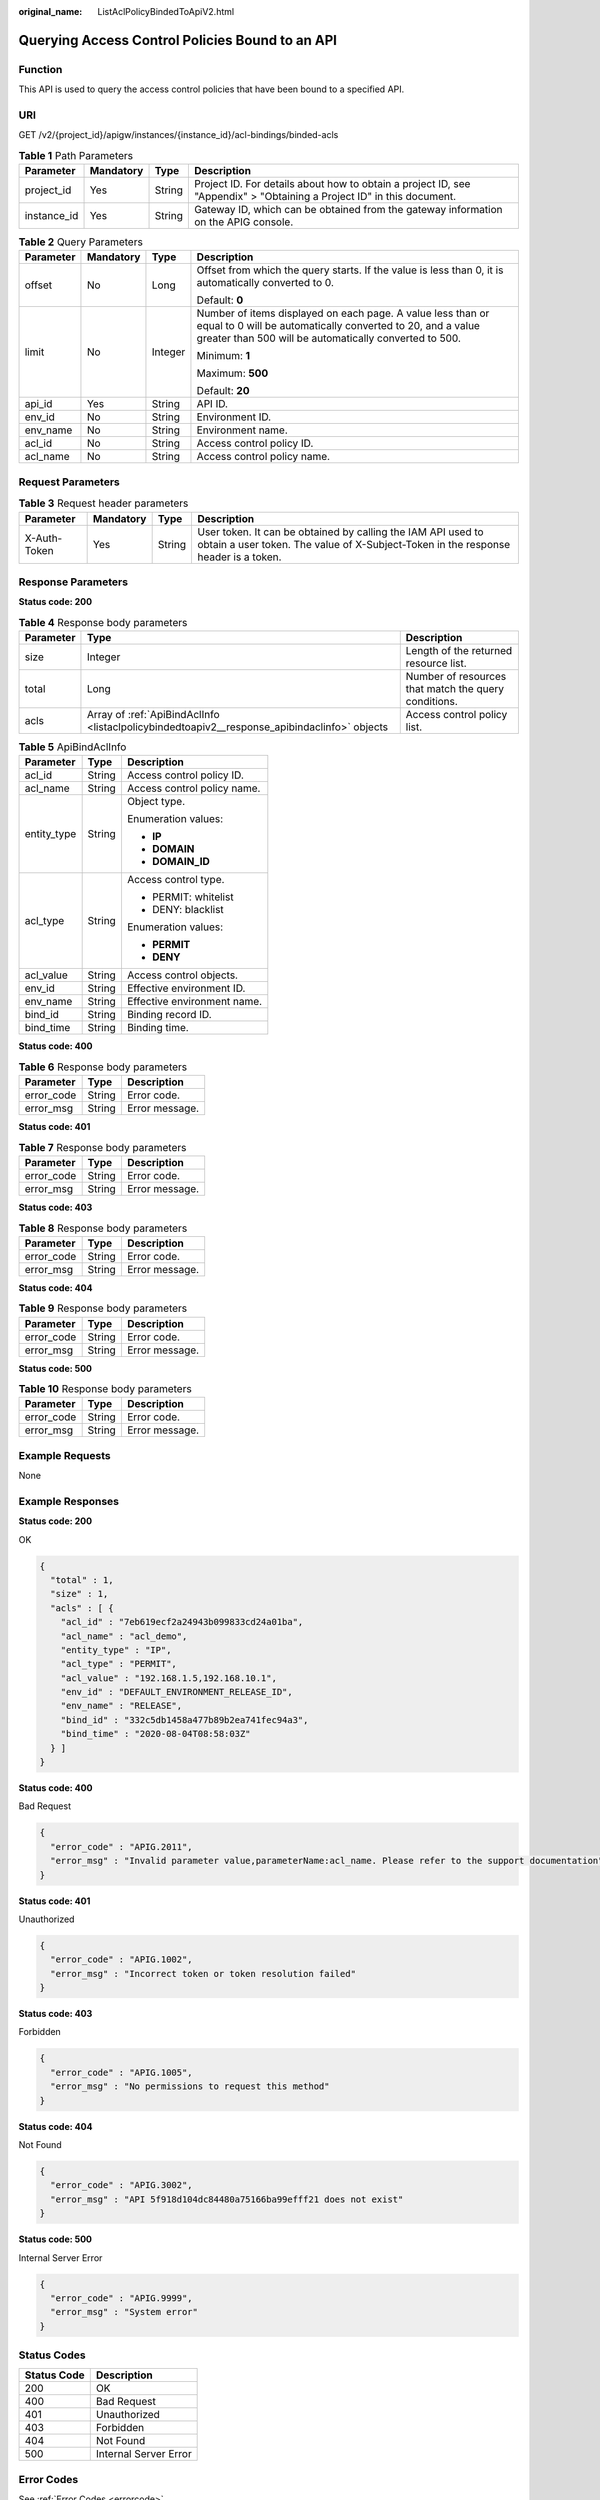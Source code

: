 :original_name: ListAclPolicyBindedToApiV2.html

.. _ListAclPolicyBindedToApiV2:

Querying Access Control Policies Bound to an API
================================================

Function
--------

This API is used to query the access control policies that have been bound to a specified API.

URI
---

GET /v2/{project_id}/apigw/instances/{instance_id}/acl-bindings/binded-acls

.. table:: **Table 1** Path Parameters

   +-------------+-----------+--------+-----------------------------------------------------------------------------------------------------------------------+
   | Parameter   | Mandatory | Type   | Description                                                                                                           |
   +=============+===========+========+=======================================================================================================================+
   | project_id  | Yes       | String | Project ID. For details about how to obtain a project ID, see "Appendix" > "Obtaining a Project ID" in this document. |
   +-------------+-----------+--------+-----------------------------------------------------------------------------------------------------------------------+
   | instance_id | Yes       | String | Gateway ID, which can be obtained from the gateway information on the APIG console.                                   |
   +-------------+-----------+--------+-----------------------------------------------------------------------------------------------------------------------+

.. table:: **Table 2** Query Parameters

   +-----------------+-----------------+-----------------+-------------------------------------------------------------------------------------------------------------------------------------------------------------------------------------+
   | Parameter       | Mandatory       | Type            | Description                                                                                                                                                                         |
   +=================+=================+=================+=====================================================================================================================================================================================+
   | offset          | No              | Long            | Offset from which the query starts. If the value is less than 0, it is automatically converted to 0.                                                                                |
   |                 |                 |                 |                                                                                                                                                                                     |
   |                 |                 |                 | Default: **0**                                                                                                                                                                      |
   +-----------------+-----------------+-----------------+-------------------------------------------------------------------------------------------------------------------------------------------------------------------------------------+
   | limit           | No              | Integer         | Number of items displayed on each page. A value less than or equal to 0 will be automatically converted to 20, and a value greater than 500 will be automatically converted to 500. |
   |                 |                 |                 |                                                                                                                                                                                     |
   |                 |                 |                 | Minimum: **1**                                                                                                                                                                      |
   |                 |                 |                 |                                                                                                                                                                                     |
   |                 |                 |                 | Maximum: **500**                                                                                                                                                                    |
   |                 |                 |                 |                                                                                                                                                                                     |
   |                 |                 |                 | Default: **20**                                                                                                                                                                     |
   +-----------------+-----------------+-----------------+-------------------------------------------------------------------------------------------------------------------------------------------------------------------------------------+
   | api_id          | Yes             | String          | API ID.                                                                                                                                                                             |
   +-----------------+-----------------+-----------------+-------------------------------------------------------------------------------------------------------------------------------------------------------------------------------------+
   | env_id          | No              | String          | Environment ID.                                                                                                                                                                     |
   +-----------------+-----------------+-----------------+-------------------------------------------------------------------------------------------------------------------------------------------------------------------------------------+
   | env_name        | No              | String          | Environment name.                                                                                                                                                                   |
   +-----------------+-----------------+-----------------+-------------------------------------------------------------------------------------------------------------------------------------------------------------------------------------+
   | acl_id          | No              | String          | Access control policy ID.                                                                                                                                                           |
   +-----------------+-----------------+-----------------+-------------------------------------------------------------------------------------------------------------------------------------------------------------------------------------+
   | acl_name        | No              | String          | Access control policy name.                                                                                                                                                         |
   +-----------------+-----------------+-----------------+-------------------------------------------------------------------------------------------------------------------------------------------------------------------------------------+

Request Parameters
------------------

.. table:: **Table 3** Request header parameters

   +--------------+-----------+--------+----------------------------------------------------------------------------------------------------------------------------------------------------+
   | Parameter    | Mandatory | Type   | Description                                                                                                                                        |
   +==============+===========+========+====================================================================================================================================================+
   | X-Auth-Token | Yes       | String | User token. It can be obtained by calling the IAM API used to obtain a user token. The value of X-Subject-Token in the response header is a token. |
   +--------------+-----------+--------+----------------------------------------------------------------------------------------------------------------------------------------------------+

Response Parameters
-------------------

**Status code: 200**

.. table:: **Table 4** Response body parameters

   +-----------+----------------------------------------------------------------------------------------------+------------------------------------------------------+
   | Parameter | Type                                                                                         | Description                                          |
   +===========+==============================================================================================+======================================================+
   | size      | Integer                                                                                      | Length of the returned resource list.                |
   +-----------+----------------------------------------------------------------------------------------------+------------------------------------------------------+
   | total     | Long                                                                                         | Number of resources that match the query conditions. |
   +-----------+----------------------------------------------------------------------------------------------+------------------------------------------------------+
   | acls      | Array of :ref:`ApiBindAclInfo <listaclpolicybindedtoapiv2__response_apibindaclinfo>` objects | Access control policy list.                          |
   +-----------+----------------------------------------------------------------------------------------------+------------------------------------------------------+

.. _listaclpolicybindedtoapiv2__response_apibindaclinfo:

.. table:: **Table 5** ApiBindAclInfo

   +-----------------------+-----------------------+-----------------------------+
   | Parameter             | Type                  | Description                 |
   +=======================+=======================+=============================+
   | acl_id                | String                | Access control policy ID.   |
   +-----------------------+-----------------------+-----------------------------+
   | acl_name              | String                | Access control policy name. |
   +-----------------------+-----------------------+-----------------------------+
   | entity_type           | String                | Object type.                |
   |                       |                       |                             |
   |                       |                       | Enumeration values:         |
   |                       |                       |                             |
   |                       |                       | -  **IP**                   |
   |                       |                       |                             |
   |                       |                       | -  **DOMAIN**               |
   |                       |                       |                             |
   |                       |                       | -  **DOMAIN_ID**            |
   +-----------------------+-----------------------+-----------------------------+
   | acl_type              | String                | Access control type.        |
   |                       |                       |                             |
   |                       |                       | -  PERMIT: whitelist        |
   |                       |                       |                             |
   |                       |                       | -  DENY: blacklist          |
   |                       |                       |                             |
   |                       |                       | Enumeration values:         |
   |                       |                       |                             |
   |                       |                       | -  **PERMIT**               |
   |                       |                       |                             |
   |                       |                       | -  **DENY**                 |
   +-----------------------+-----------------------+-----------------------------+
   | acl_value             | String                | Access control objects.     |
   +-----------------------+-----------------------+-----------------------------+
   | env_id                | String                | Effective environment ID.   |
   +-----------------------+-----------------------+-----------------------------+
   | env_name              | String                | Effective environment name. |
   +-----------------------+-----------------------+-----------------------------+
   | bind_id               | String                | Binding record ID.          |
   +-----------------------+-----------------------+-----------------------------+
   | bind_time             | String                | Binding time.               |
   +-----------------------+-----------------------+-----------------------------+

**Status code: 400**

.. table:: **Table 6** Response body parameters

   ========== ====== ==============
   Parameter  Type   Description
   ========== ====== ==============
   error_code String Error code.
   error_msg  String Error message.
   ========== ====== ==============

**Status code: 401**

.. table:: **Table 7** Response body parameters

   ========== ====== ==============
   Parameter  Type   Description
   ========== ====== ==============
   error_code String Error code.
   error_msg  String Error message.
   ========== ====== ==============

**Status code: 403**

.. table:: **Table 8** Response body parameters

   ========== ====== ==============
   Parameter  Type   Description
   ========== ====== ==============
   error_code String Error code.
   error_msg  String Error message.
   ========== ====== ==============

**Status code: 404**

.. table:: **Table 9** Response body parameters

   ========== ====== ==============
   Parameter  Type   Description
   ========== ====== ==============
   error_code String Error code.
   error_msg  String Error message.
   ========== ====== ==============

**Status code: 500**

.. table:: **Table 10** Response body parameters

   ========== ====== ==============
   Parameter  Type   Description
   ========== ====== ==============
   error_code String Error code.
   error_msg  String Error message.
   ========== ====== ==============

Example Requests
----------------

None

Example Responses
-----------------

**Status code: 200**

OK

.. code-block::

   {
     "total" : 1,
     "size" : 1,
     "acls" : [ {
       "acl_id" : "7eb619ecf2a24943b099833cd24a01ba",
       "acl_name" : "acl_demo",
       "entity_type" : "IP",
       "acl_type" : "PERMIT",
       "acl_value" : "192.168.1.5,192.168.10.1",
       "env_id" : "DEFAULT_ENVIRONMENT_RELEASE_ID",
       "env_name" : "RELEASE",
       "bind_id" : "332c5db1458a477b89b2ea741fec94a3",
       "bind_time" : "2020-08-04T08:58:03Z"
     } ]
   }

**Status code: 400**

Bad Request

.. code-block::

   {
     "error_code" : "APIG.2011",
     "error_msg" : "Invalid parameter value,parameterName:acl_name. Please refer to the support documentation"
   }

**Status code: 401**

Unauthorized

.. code-block::

   {
     "error_code" : "APIG.1002",
     "error_msg" : "Incorrect token or token resolution failed"
   }

**Status code: 403**

Forbidden

.. code-block::

   {
     "error_code" : "APIG.1005",
     "error_msg" : "No permissions to request this method"
   }

**Status code: 404**

Not Found

.. code-block::

   {
     "error_code" : "APIG.3002",
     "error_msg" : "API 5f918d104dc84480a75166ba99efff21 does not exist"
   }

**Status code: 500**

Internal Server Error

.. code-block::

   {
     "error_code" : "APIG.9999",
     "error_msg" : "System error"
   }

Status Codes
------------

=========== =====================
Status Code Description
=========== =====================
200         OK
400         Bad Request
401         Unauthorized
403         Forbidden
404         Not Found
500         Internal Server Error
=========== =====================

Error Codes
-----------

See :ref:`Error Codes <errorcode>`.
